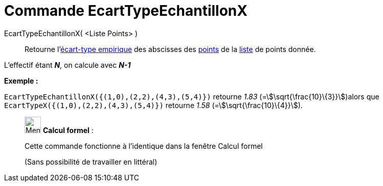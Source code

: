 = Commande EcartTypeEchantillonX
:page-en: commands/SampleSDX
ifdef::env-github[:imagesdir: /fr/modules/ROOT/assets/images]

EcartTypeEchantillonX( <Liste Points> )::
  Retourne l'https://en.wikipedia.org/wiki/fr:%C3%89cart_type#.C3.89cart_type_empirique[écart-type empirique] des
  abscisses des xref:/Points_et_Vecteurs.adoc[points] de la xref:/Listes.adoc[liste] de points donnée.

L'effectif étant *_N_*, on calcule avec *_N-1_*

[EXAMPLE]
====

*Exemple :*

`++EcartTypeEchantillonX({(1,0),(2,2),(4,3),(5,4)})++` retourne _1.83_ (=stem:[\sqrt{\frac{10}\{3}}])alors que
`++EcartTypeX({(1,0),(2,2),(4,3),(5,4)})++` retourne _1.58_ (=stem:[\sqrt{\frac{10}\{4}}]).

====

____________________________________________________________

image:32px-Menu_view_cas.svg.png[Menu view cas.svg,width=32,height=32] *Calcul formel* :

Cette commande fonctionne à l'identique dans la fenêtre Calcul formel

(Sans possibilité de travailler en littéral)
